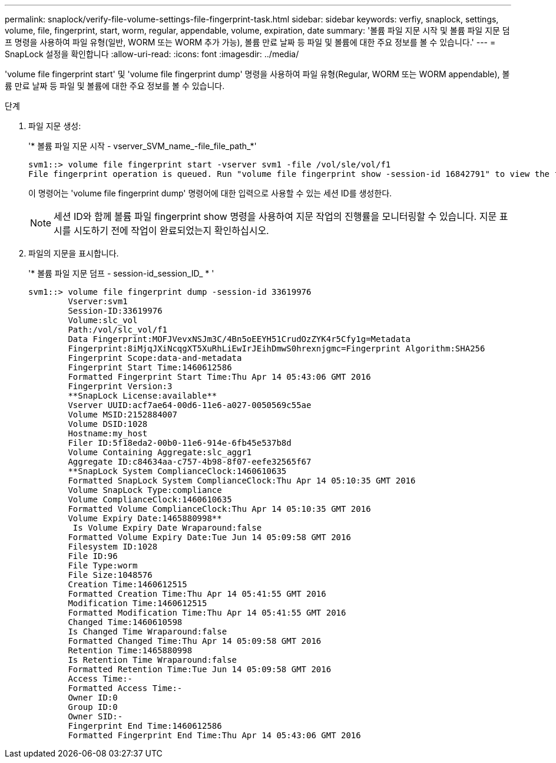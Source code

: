---
permalink: snaplock/verify-file-volume-settings-file-fingerprint-task.html 
sidebar: sidebar 
keywords: verfiy, snaplock, settings, volume, file, fingerprint, start, worm, regular, appendable, volume, expiration, date 
summary: '볼륨 파일 지문 시작 및 볼륨 파일 지문 덤프 명령을 사용하여 파일 유형(일반, WORM 또는 WORM 추가 가능), 볼륨 만료 날짜 등 파일 및 볼륨에 대한 주요 정보를 볼 수 있습니다.' 
---
= SnapLock 설정을 확인합니다
:allow-uri-read: 
:icons: font
:imagesdir: ../media/


[role="lead"]
'volume file fingerprint start' 및 'volume file fingerprint dump' 명령을 사용하여 파일 유형(Regular, WORM 또는 WORM appendable), 볼륨 만료 날짜 등 파일 및 볼륨에 대한 주요 정보를 볼 수 있습니다.

.단계
. 파일 지문 생성:
+
'* 볼륨 파일 지문 시작 - vserver_SVM_name_-file_file_path_*'

+
[listing]
----
svm1::> volume file fingerprint start -vserver svm1 -file /vol/sle/vol/f1
File fingerprint operation is queued. Run "volume file fingerprint show -session-id 16842791" to view the fingerprint session status.
----
+
이 명령어는 'volume file fingerprint dump' 명령어에 대한 입력으로 사용할 수 있는 세션 ID를 생성한다.

+
[NOTE]
====
세션 ID와 함께 볼륨 파일 fingerprint show 명령을 사용하여 지문 작업의 진행률을 모니터링할 수 있습니다. 지문 표시를 시도하기 전에 작업이 완료되었는지 확인하십시오.

====
. 파일의 지문을 표시합니다.
+
'* 볼륨 파일 지문 덤프 - session-id_session_ID_ * '

+
[listing]
----
svm1::> volume file fingerprint dump -session-id 33619976
        Vserver:svm1
        Session-ID:33619976
        Volume:slc_vol
        Path:/vol/slc_vol/f1
        Data Fingerprint:MOFJVevxNSJm3C/4Bn5oEEYH51CrudOzZYK4r5Cfy1g=Metadata
        Fingerprint:8iMjqJXiNcqgXT5XuRhLiEwIrJEihDmwS0hrexnjgmc=Fingerprint Algorithm:SHA256
        Fingerprint Scope:data-and-metadata
        Fingerprint Start Time:1460612586
        Formatted Fingerprint Start Time:Thu Apr 14 05:43:06 GMT 2016
        Fingerprint Version:3
        **SnapLock License:available**
        Vserver UUID:acf7ae64-00d6-11e6-a027-0050569c55ae
        Volume MSID:2152884007
        Volume DSID:1028
        Hostname:my_host
        Filer ID:5f18eda2-00b0-11e6-914e-6fb45e537b8d
        Volume Containing Aggregate:slc_aggr1
        Aggregate ID:c84634aa-c757-4b98-8f07-eefe32565f67
        **SnapLock System ComplianceClock:1460610635
        Formatted SnapLock System ComplianceClock:Thu Apr 14 05:10:35 GMT 2016
        Volume SnapLock Type:compliance
        Volume ComplianceClock:1460610635
        Formatted Volume ComplianceClock:Thu Apr 14 05:10:35 GMT 2016
        Volume Expiry Date:1465880998**
         Is Volume Expiry Date Wraparound:false
        Formatted Volume Expiry Date:Tue Jun 14 05:09:58 GMT 2016
        Filesystem ID:1028
        File ID:96
        File Type:worm
        File Size:1048576
        Creation Time:1460612515
        Formatted Creation Time:Thu Apr 14 05:41:55 GMT 2016
        Modification Time:1460612515
        Formatted Modification Time:Thu Apr 14 05:41:55 GMT 2016
        Changed Time:1460610598
        Is Changed Time Wraparound:false
        Formatted Changed Time:Thu Apr 14 05:09:58 GMT 2016
        Retention Time:1465880998
        Is Retention Time Wraparound:false
        Formatted Retention Time:Tue Jun 14 05:09:58 GMT 2016
        Access Time:-
        Formatted Access Time:-
        Owner ID:0
        Group ID:0
        Owner SID:-
        Fingerprint End Time:1460612586
        Formatted Fingerprint End Time:Thu Apr 14 05:43:06 GMT 2016
----

